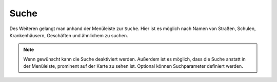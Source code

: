 Suche
=====

Des Weiteren gelangt man anhand der Menüleiste |menu| zur |search| ``Suche``.
Hier ist es möglich nach Namen von Straßen, Schulen, Krankenhäusern, Geschäften und ähnlichem zu suchen.

.. figure:: ../../../screenshots/de/client-user/search_menue.png
  :align: center

.. note::
 Wenn gewünscht kann die Suche deaktiviert werden. Außerdem ist es möglich, dass die Suche anstatt in der Menüleiste, prominent auf der Karte zu sehen ist. Optional können Suchparameter definiert werden.

 .. |menu| image:: ../../../images/baseline-menu-24px.svg
   :width: 30em
 .. |search| image:: ../../../images/baseline-search-24px.svg
   :width: 30em
